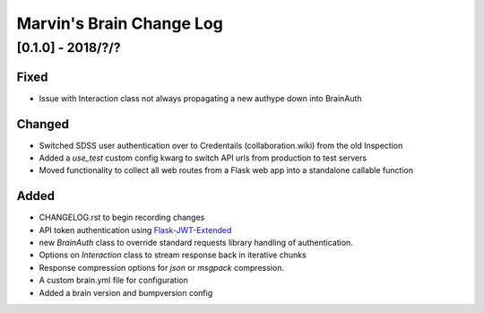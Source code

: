 Marvin's Brain Change Log
=========================

[0.1.0] - 2018/?/?
--------------------

Fixed
^^^^^
- Issue with Interaction class not always propagating a new authype down into BrainAuth

Changed
^^^^^^^
- Switched SDSS user authentication over to Credentails (collaboration.wiki) from the old Inspection
- Added a `use_test` custom config kwarg to switch API urls from production to test servers
- Moved functionality to collect all web routes from a Flask web app into a standalone callable function

Added
^^^^^
- CHANGELOG.rst to begin recording changes
- API token authentication using `Flask-JWT-Extended <hhttps://flask-jwt-extended.readthedocs.io/en/latest>`_
- new `BrainAuth` class to override standard requests library handling of authentication.
- Options on `Interaction` class to stream response back in iterative chunks
- Response compression options for `json` or `msgpack` compression.
- A custom brain.yml file for configuration
- Added a brain version and bumpversion config
